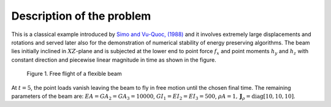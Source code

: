 .. _introduction:

==========================
Description of the problem
==========================

This is a classical example introduced by `Simo and Vu-Quoc, (1988) <https://doi.org/10.1016/0045-7825(88)90073-4>`_ and it involves extremely large displacements and rotations and served later also for the demonstration of numerical stability of energy preserving algorithms. The beam lies initially inclined in :math:`XZ`-plane and is subjected at the lower end to point force :math:`f_{x}` and point moments :math:`h_{y}` and :math:`h_{z}` with constant direction and piecewise linear magnitude in time as shown in the figure.

.. figure:: /figures/flying_spaghetti.png

   Figure 1. Free flight of a flexible beam

At :math:`t = 5`, the point loads vanish leaving the beam to fly in
free motion until the chosen final time. The remaining parameters of the beam
are: :math:`EA = GA_{2} = GA_{3} = 10000`,
:math:`GI_{1} = EI_{2} = EI_{3} = 500`,
:math:`\rho A = 1, \boldsymbol{J}_{\rho} = \text{diag}[10, 10, 10]`.
